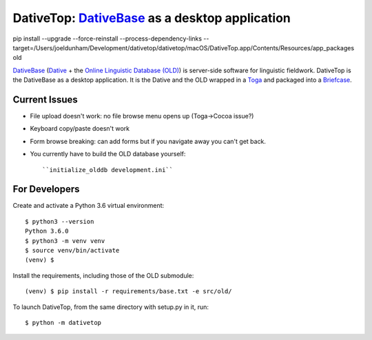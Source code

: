 ================================================================================
DativeTop: `DativeBase`_ as a desktop application
================================================================================

pip install --upgrade --force-reinstall --process-dependency-links --target=/Users/joeldunham/Development/dativetop/dativetop/macOS/DativeTop.app/Contents/Resources/app_packages old

`DativeBase`_ (`Dative`_ + the `Online Linguistic Database (OLD)`_) is
server-side software for linguistic fieldwork. DativeTop is the DativeBase as a
desktop application. It is the Dative and the OLD wrapped in a `Toga`_ and
packaged into a `Briefcase`_.


Current Issues
================================================================================

- File upload doesn't work: no file browse menu opens up (Toga->Cocoa issue?)
- Keyboard copy/paste doesn't work
- Form browse breaking: can add forms but if you navigate away you can't get
  back.
- You currently have to build the OLD database yourself::

    ``initialize_olddb development.ini``


For Developers
================================================================================

Create and activate a Python 3.6 virtual environment::

    $ python3 --version
    Python 3.6.0
    $ python3 -m venv venv
    $ source venv/bin/activate
    (venv) $

Install the requirements, including those of the OLD submodule::

    (venv) $ pip install -r requirements/base.txt -e src/old/

To launch DativeTop, from the same directory with setup.py in it, run::

    $ python -m dativetop


.. _`DativeBase`: https://github.com/dativebase/dativebase
.. _`Dative`: https://github.com/dativebase/dative
.. _`Online Linguistic Database (OLD)`: https://github.com/dativebase/old-pyramid
.. _`Toga`: https://github.com/pybee/toga
.. _`Briefcase`: https://github.com/pybee/briefcase
